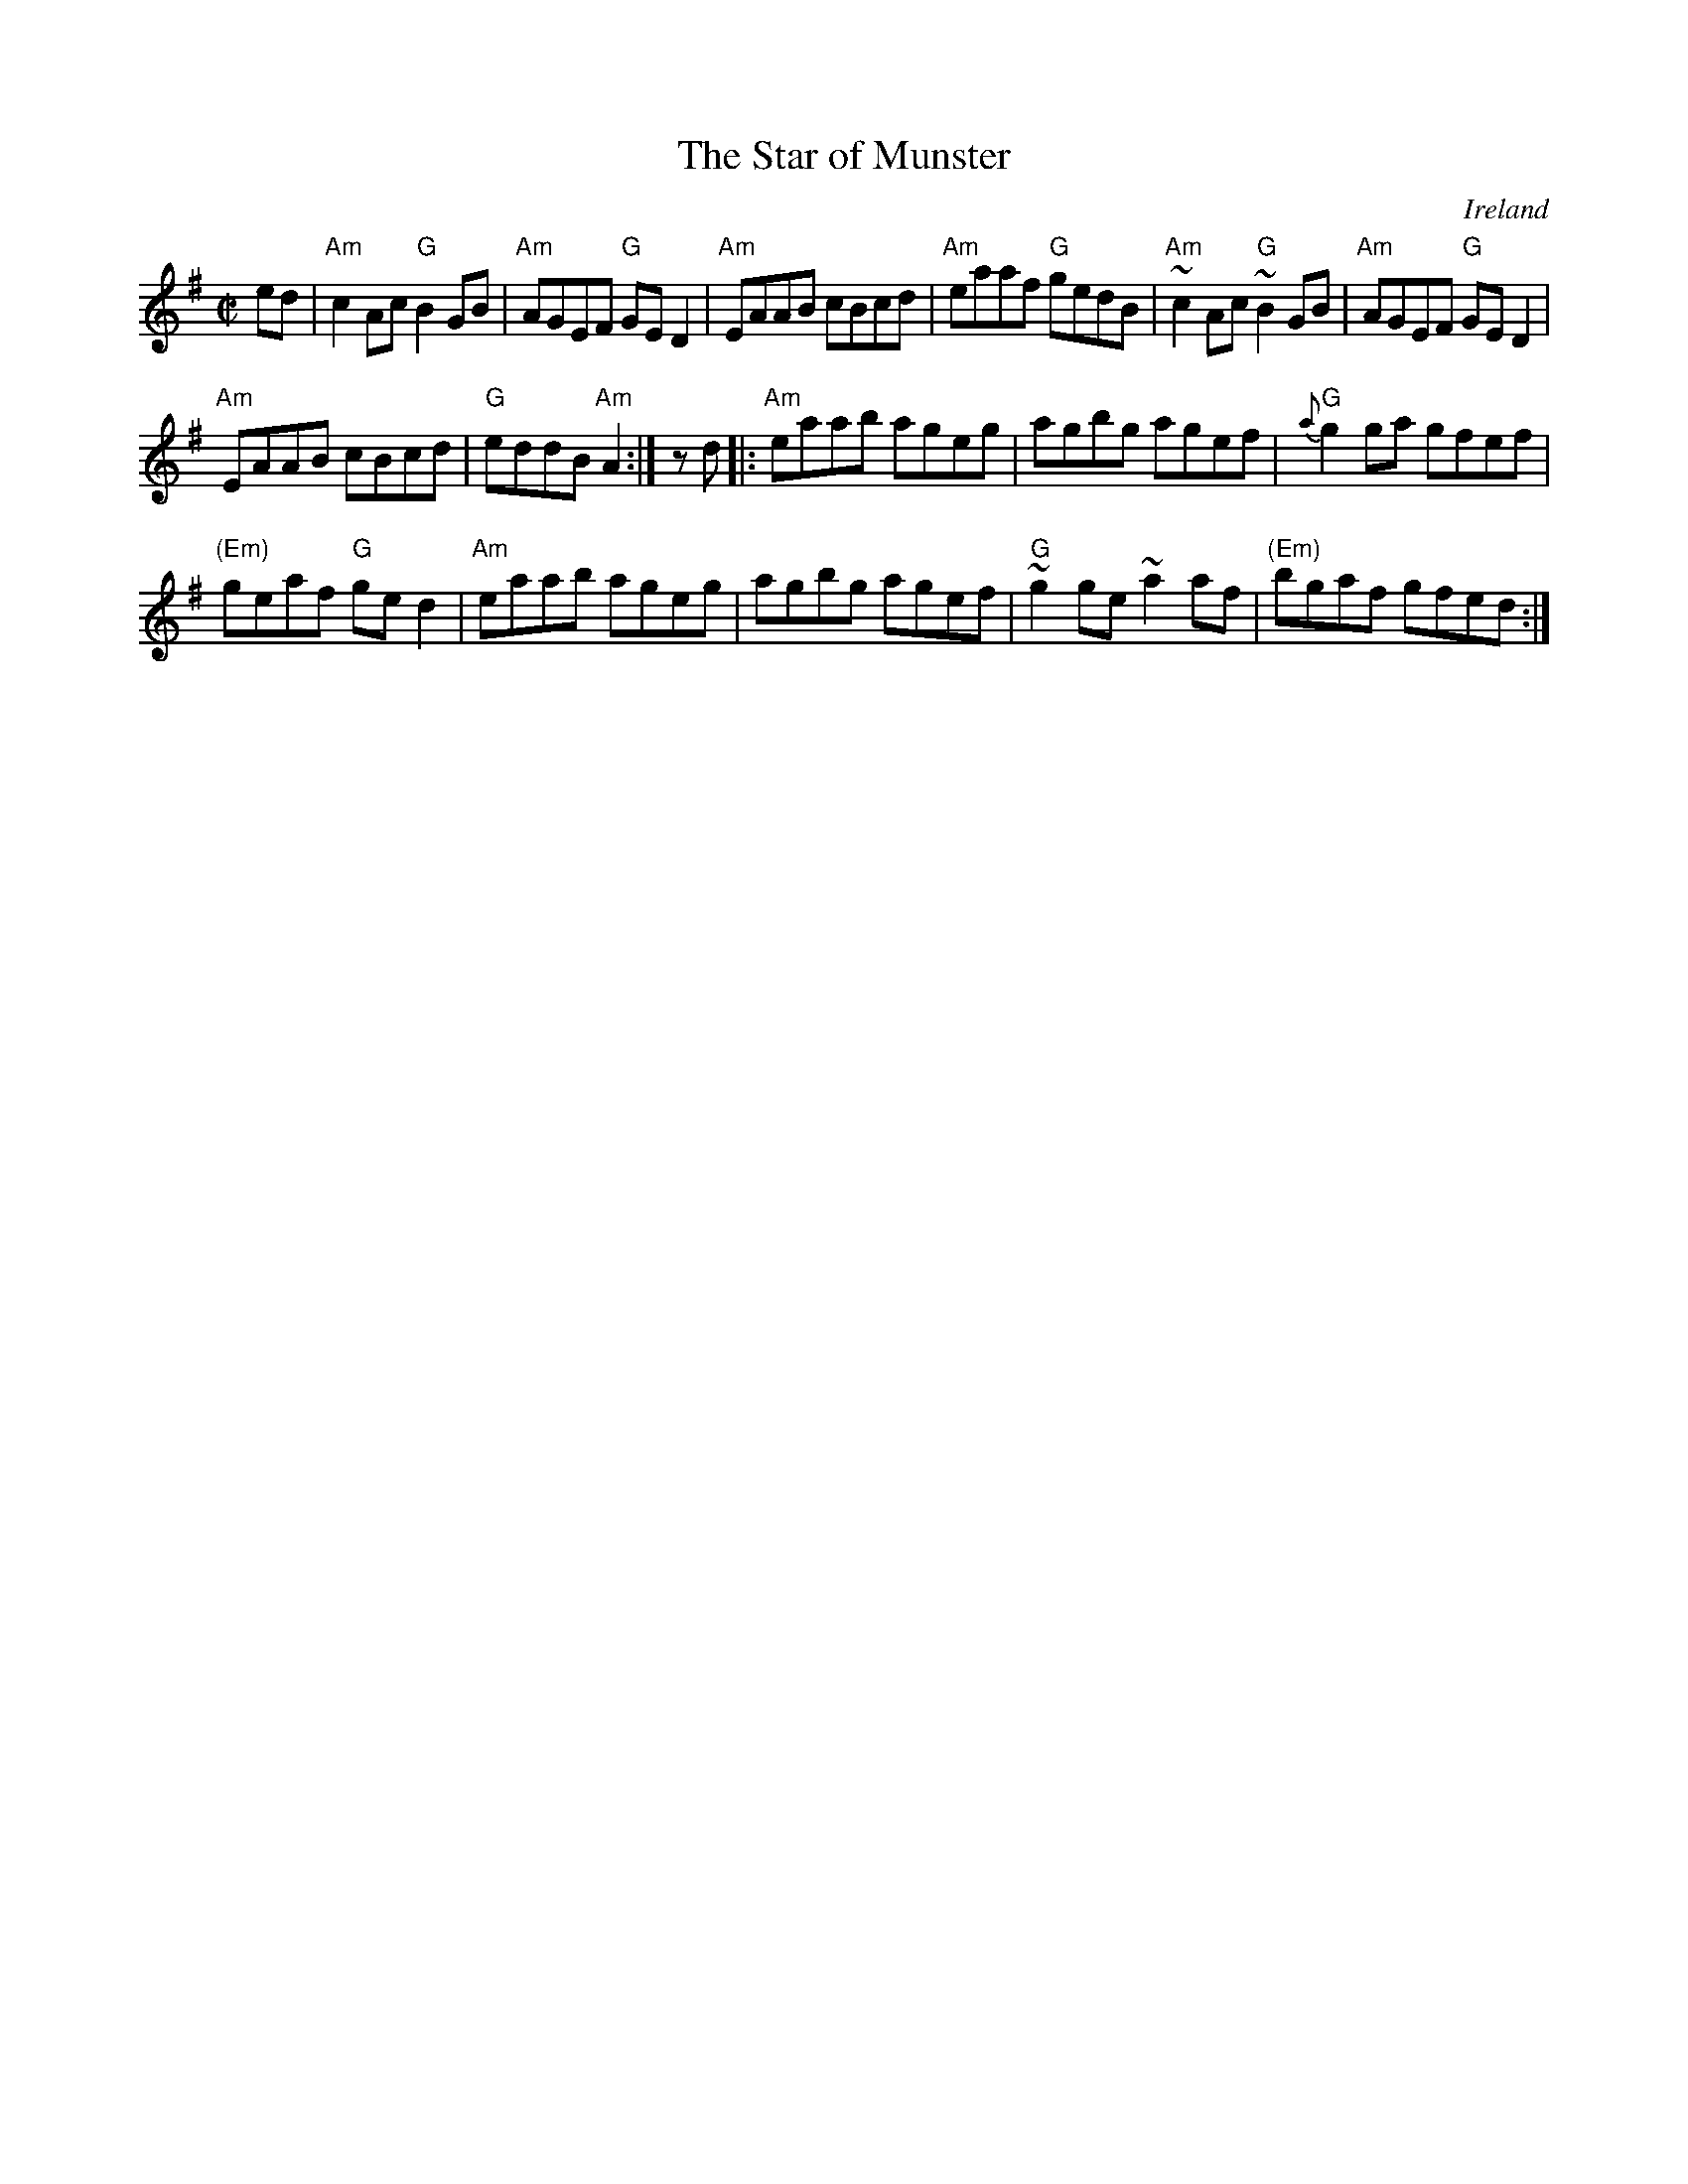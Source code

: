 X:303
T:The Star of Munster
R:Reel
O:Ireland
B:Roche 1 n136
B:O'Neill's 1218
B:Pubscouts
B:Fiddler's Fakebook
S:My arrangement from various sources
Z:Transcription, arrangement, chords:Mike Long
M:C|
L:1/8
K:G
ed|\
"Am"c2Ac "G"B2GB|"Am"AGEF "G"GED2|"Am"EAAB cBcd|"Am"eaaf "G"gedB|\
"Am"~c2Ac "G"~B2GB|"Am"AGEF "G"GED2|
"Am"EAAB cBcd|"G"eddB "Am"A2:|zd|:"Am"eaab ageg|\
agbg agef|"G"{a}g2ga gfef|
"(Em)"geaf "G"ged2|"Am"eaab ageg|agbg agef|\
"G"~g2ge ~a2af|"(Em)"bgaf gfed:|
